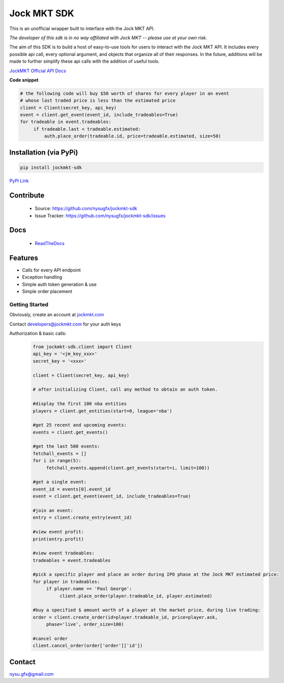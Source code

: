 ============
Jock MKT SDK
============

.. image:: https://img.shields.io/pypi/v/jockmkt-sdk?style=for-the-badge
  :target: https://pypi.python.org/pypi/jockmkt-sdk

.. image:: https://img.shields.io/github/license/nysugfx/jockmkt-sdk?style=for-the-badge
  :target: https://github.com/nysugfx/jockmkt-sdk/LICENSE.txt

.. image:: https://img.shields.io/pypi/pyversions/jockmkt-sdk?style=for-the-badge
  :target: https://pypi.python.org/pypi/jockmkt-sdk



This is an unofficial wrapper built to interface with the Jock MKT API.

*The developer of this sdk is in no way affiliated with Jock MKT -- please use at your own risk.*

The aim of this SDK is to build a host of easy-to-use tools for users to interact with the Jock MKT API. It includes every possible api call, every optional argument, and objects that organize all of their responses. In the future, additions will be made to further simplify these api calls with the addition of useful tools.

`JockMKT Official API Docs <https://docs.jockmkt.com/>`_

**Code snippet**

.. code-block:: python

    # the following code will buy $50 worth of shares for every player in an event
    # whose last traded price is less than the estimated price
    client = Client(secret_key, api_key)
    event = client.get_event(event_id, include_tradeables=True)
    for tradeable in event.tradeables:
         if tradeable.last < tradeable.estimated:
             auth.place_order(tradeable.id, price=tradeable.estimated, size=50)


Installation (via PyPi)
-----------------------
.. code-block:: bash

    pip install jockmkt-sdk

`PyPi Link <https://pypi.org/project/jockmkt-sdk/0.1.2/>`_

Contribute
-----------
  - Source: https://github.com/nysugfx/jockmkt-sdk
  - Issue Tracker: https://github.com/nysugfx/jockmkt-sdk/issues

Docs
----
  - `ReadTheDocs <https://jockmkt-sdk.readthedocs.io/en/latest/index.html>`_

Features
--------
- Calls for every API endpoint
- Exception handling
- Simple auth token generation & use
- Simple order placement


Getting Started
===============

Obviously, create an account at `jockmkt.com <jockmkt.com>`_

Contact developers@jockmkt.com for your auth keys

Authorization & basic calls:
  .. code:: python

    from jockmkt-sdk.client import Client
    api_key = '<jm_key_xxx>'
    secret_key = '<xxx>'

    client = Client(secret_key, api_key)
    
    # after initializing Client, call any method to obtain an auth token. 

    #display the first 100 nba entities
    players = client.get_entities(start=0, league='nba')

    #get 25 recent and upcoming events:
    events = client.get_events()

    #get the last 500 events:
    fetchall_events = []
    for i in range(5):
         fetchall_events.append(client.get_events(start=i, limit=100))

    #get a single event:
    event_id = events[0].event_id
    event = client.get_event(event_id, include_tradeables=True)

    #join an event:
    entry = client.create_entry(event_id)

    #view event profit:
    print(entry.profit)

    #view event tradeables:
    tradeables = event.tradeables

    #pick a specific player and place an order during IPO phase at the Jock MKT estimated price:
    for player in tradeables:
         if player.name == 'Paul George':
              client.place_order(player.tradeable_id, player.estimated)

    #buy a specified $ amount worth of a player at the market price, during live trading:
    order = client.create_order(id=player.tradeable_id, price=player.ask,
         phase='live', order_size=100)

    #cancel order
    client.cancel_order(order['order']['id'])

Contact
-------
nysu.gfx@gmail.com
